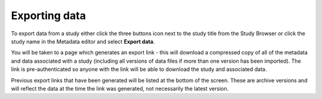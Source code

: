 Exporting data
++++++++++++++

To export data from a study either click the three buttons icon next to the study title from the Study Browser or click the study name in the Metadata editor and select **Export data**.

.. image:: images/export-data-menu.png
   :scale: 35 %
   :align: center

You will be taken to a page which generates an export link - this will download a compressed copy of all of the metadata and data associated with a study (including all versions of data files if more than one version has been imported). The link is pre-authenticated so anyone with the link will be able to download the study and associated data.

.. image:: images/export-data-link.png
   :align: center

Previous export links that have been generated will be listed at the bottom of the screen. These are archive versions and will reflect the data at the time the link was generated, not necessarily the latest version.
